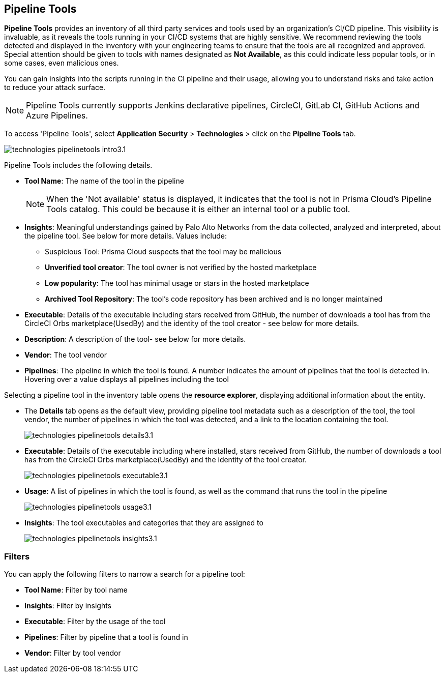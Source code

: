 == Pipeline Tools

*Pipeline Tools* provides an inventory of all third party services and tools used by an organization's CI/CD pipeline. This visibility is invaluable, as it reveals the tools running in your CI/CD systems that are highly sensitive. We recommend reviewing the tools detected and displayed in the inventory with your engineering teams to ensure that the tools are all recognized and approved. Special attention should be given to tools with names designated as *Not Available*, as this could  indicate less popular tools, or in some cases, even malicious ones.

You can gain insights into the scripts running in the CI pipeline and their usage, allowing you to understand risks and take action to reduce your attack surface. 

NOTE: Pipeline Tools currently supports Jenkins declarative pipelines, CircleCI, GitLab CI, GitHub Actions and Azure Pipelines.

To access 'Pipeline Tools', select *Application Security* > *Technologies* > click on the *Pipeline Tools* tab.

image::application-security/technologies-pipelinetools-intro3.1.png[]

Pipeline Tools includes the following details.

* *Tool Name*: The name of the tool in the pipeline
+
[NOTE]
====
When the 'Not available' status is displayed, it indicates that the tool is not in Prisma Cloud's Pipeline Tools catalog. This could be because it is either an internal tool or a public tool.
====

* *Insights*:  Meaningful understandings gained by Palo Alto Networks from the data collected, analyzed and interpreted, about the pipeline tool. See below for more details. Values include:
** Suspicious Tool: Prisma Cloud suspects that the tool may be malicious
** *Unverified tool creator*: The tool owner is not verified by the hosted marketplace
** *Low popularity*: The tool has minimal usage or stars in the hosted marketplace
** *Archived Tool Repository*: The tool’s code repository has been archived and is no longer maintained

* *Executable*: Details of the executable including stars received from GitHub, the number of downloads a tool has from the CircleCI Orbs marketplace(UsedBy) and the identity of the tool creator - see below for more details.

* *Description*: A description of the tool- see below for more details.

* *Vendor*: The tool vendor

* *Pipelines*: The pipeline in which the tool is found.  A number indicates the amount of pipelines that the tool is detected in. Hovering over a value displays all pipelines including the tool

Selecting a pipeline tool in the inventory table opens the *resource explorer*, displaying additional information about the entity.

* The *Details* tab opens as the  default view, providing pipeline tool metadata such as a description of the tool, the tool vendor, the number of pipelines in which the tool was detected, and a link to the location containing the tool.
+
image::application-security/technologies-pipelinetools-details3.1.png[]

* *Executable*: Details of the executable including where installed, stars received from GitHub, the number of downloads a tool has from the CircleCI Orbs marketplace(UsedBy) and the identity of the tool creator.
+
image::application-security/technologies-pipelinetools-executable3.1.png[]

* *Usage*: A list of pipelines in which the tool is found, as well as the command that runs the tool in the pipeline
+
image::application-security/technologies-pipelinetools-usage3.1.png[]

* *Insights*: The tool executables and categories that they are assigned to
+
image::application-security/technologies-pipelinetools-insights3.1.png[]

=== Filters

You can apply the following filters to narrow a search for a pipeline tool:

* *Tool Name*: Filter by tool name

* **Insights**: Filter by insights

* **Executable**: Filter by the usage of the tool

* **Pipelines**: Filter by pipeline that a tool is found in

* **Vendor**: Filter by tool vendor

////
=== Export Pipeline Tool Data
Download all Pipeline Tool data as a CSV file: Select the **Download** icon.
+
image:application-security/download-icon.png[].

NOTE: If you apply filters, the CSV file will only include the filtered data.
////